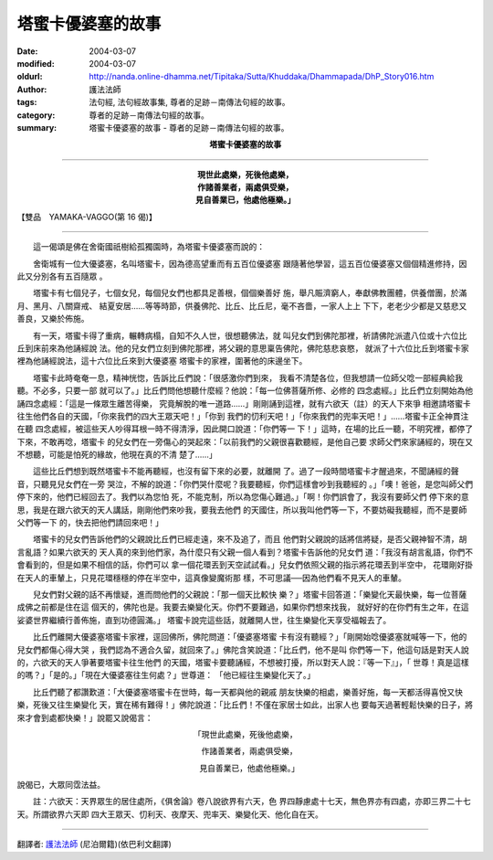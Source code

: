 塔蜜卡優婆塞的故事
==================

:date: 2004-03-07
:modified: 2004-03-07
:oldurl: http://nanda.online-dhamma.net/Tipitaka/Sutta/Khuddaka/Dhammapada/DhP_Story016.htm
:author: 護法法師
:tags: 法句經, 法句經故事集, 尊者的足跡－南傳法句經的故事。
:category: 尊者的足跡－南傳法句經的故事。
:summary: 塔蜜卡優婆塞的故事 - 尊者的足跡－南傳法句經的故事。


.. container:: align-center

  **塔蜜卡優婆塞的故事**

----

.. container:: align-center

  | **現世此處樂，死後他處樂，**
  | **作諸善業者，兩處俱受樂，**
  | **見自善業已，他處他極樂。」**

【雙品　YAMAKA-VAGGO(第 16 偈)】

----

　　這一偈頌是佛在舍衛國祇樹給孤獨園時，為塔蜜卡優婆塞而說的：

　　舍衛城有一位大優婆塞，名叫塔蜜卡，因為德高望重而有五百位優婆塞 跟隨著他學習，這五百位優婆塞又個個精進修持，因此又分別各有五百隨眾 。

　　塔蜜卡有七個兒子，七個女兒，每個兒女們也都具足善根，個個樂善好 施，舉凡賑濟窮人，奉獻佛教團體，供養僧團，於滿月、黑月、八關齋戒、 結夏安居……等等時節，供養佛陀、比丘、比丘尼，毫不吝嗇，一家人上上 下下，老老少少都是又慈悲又善良，又樂於佈施。

　　有一天，塔蜜卡得了重病，輾轉病榻，自知不久人世，很想聽佛法，就 叫兒女們到佛陀那裡，祈請佛陀派遣八位或十六位比丘到床前來為他誦經說 法。他的兒女們立刻到佛陀那裡，將父親的意思稟告佛陀，佛陀慈悲哀愍， 就派了十六位比丘到塔蜜卡家裡為他誦經說法，這十六位比丘來到大優婆塞 塔蜜卡的家裡，圍著他的床邊坐下。

　　塔蜜卡此時奄奄一息，精神恍惚，告訴比丘們說：「很感激你們到來， 我看不清楚各位，但我想請一位師父唸一部經典給我聽。不必多，只要一部 就可以了。」比丘們問他想聽什麼經？他說：「每一位佛菩薩所修、必修的 四念處經。」比丘們立刻開始為他誦四念處經：「這是一條眾生離苦得樂， 究竟解脫的唯一道路……」剛剛誦到這裡，就有六欲天（註）的天人下來爭 相邀請塔蜜卡往生他們各自的天國，「你來我們的四大王眾天吧！」「你到 我們的忉利天吧！」「你來我們的兜率天吧！」……塔蜜卡正全神貫注在聽 四念處經，被這些天人吵得耳根一時不得清淨，因此開口說道：「你們等一 下！」這時，在場的比丘一聽，不明究裡，都停了下來，不敢再唸，塔蜜卡 的兒女們在一旁傷心的哭起來：「以前我們的父親很喜歡聽經，是他自己要 求師父們來家誦經的，現在又不想聽，可能是怕死的緣故，他現在真的不清 楚了……」

　　這些比丘們想到既然塔蜜卡不能再聽經，也沒有留下來的必要，就離開 了。過了一段時間塔蜜卡才醒過來，不聞誦經的聲音，只聽見兒女們在一旁 哭泣，不解的說道：「你們哭什麼呢？我要聽經，你們這樣會吵到我聽經的 。」「噢！爸爸，是您叫師父們停下來的，他們已經回去了。我們以為您怕 死，不能克制，所以為您傷心難過。」「啊！你們誤會了，我沒有要師父們 停下來的意思，我是在跟六欲天的天人講話，剛剛他們來吵我，要我去他們 的天國住，所以我叫他們等一下，不要妨礙我聽經，而不是要師父們等一下 的，快去把他們請回來吧！」

　　塔蜜卡的兒女們告訴他們的父親說比丘們已經走遠，來不及追了，而且 他們對父親說的話將信將疑，是否父親神智不清，胡言亂語？如果六欲天的 天人真的來到他們家，為什麼只有父親一個人看到？塔蜜卡告訴他的兒女們 道：「我沒有胡言亂語，你們不會看到的，但是如果不相信的話，你們可以 拿一個花環丟到天空試試看。」兒女們依照父親的指示將花環丟到半空中， 花環剛好掛在天人的車輦上，只見花環穩穩的停在半空中，這真像變魔術那 樣，不可思議──因為他們看不見天人的車輦。

　　兒女們對父親的話不再懷疑，進而問他們的父親說：「那一個天比較快 樂？」塔蜜卡回答道：「樂變化天最快樂，每一位菩薩成佛之前都是住在這 個天的，佛陀也是。我要去樂變化天。你們不要難過，如果你們想來找我， 就好好的在你們有生之年，在這娑婆世界繼續行善佈施，直到功德圓滿。」 塔蜜卡說完這些話，就離開人世，往生樂變化天享受福報去了。

　　比丘們離開大優婆塞塔蜜卡家裡，逕回佛所，佛陀問道：「優婆塞塔蜜 卡有沒有聽經？」「剛開始唸優婆塞就喊等一下，他的兒女們都傷心得大哭 ，我們認為不適合久留，就回來了。」佛陀含笑說道：「比丘們，他不是叫 你們等一下，他這句話是對天人說的，六欲天的天人爭著要塔蜜卡往生他們 的天國，塔蜜卡要聽誦經，不想被打擾，所以對天人說：『等一下』」，「 世尊！真是這樣的嗎？」「是的。」「現在大優婆塞往生何處？」世尊道： 「他已經往生樂變化天了。」

　　比丘們聽了都讚歎道：「大優婆塞塔蜜卡在世時，每一天都與他的親戚 朋友快樂的相處，樂善好施，每一天都活得喜悅又快樂，死後又往生樂變化 天，實在稀有難得！」佛陀說道：「比丘們！不僅在家居士如此，出家人也 要每天過著輕鬆快樂的日子，將來才會到處都快樂！」說罷又說偈言：

.. container:: align-center

  「現世此處樂，死後他處樂，

  　作諸善業者，兩處俱受樂，

  　見自善業已，他處他極樂。」

說偈已，大眾同霑法益。

　　註：六欲天：天界眾生的居住處所，《俱舍論》卷八說欲界有六天，色 界四靜慮處十七天，無色界亦有四處，亦即三界二十七天。所謂欲界六天即 四大王眾天、忉利天、夜摩天、兜率天、樂變化天、他化自在天。

----

翻譯者: `護法法師 <{filename}/articles/dharmagupta/master-dharmagupta%zh.rst>`_ (尼泊爾籍)(依巴利文翻譯)
